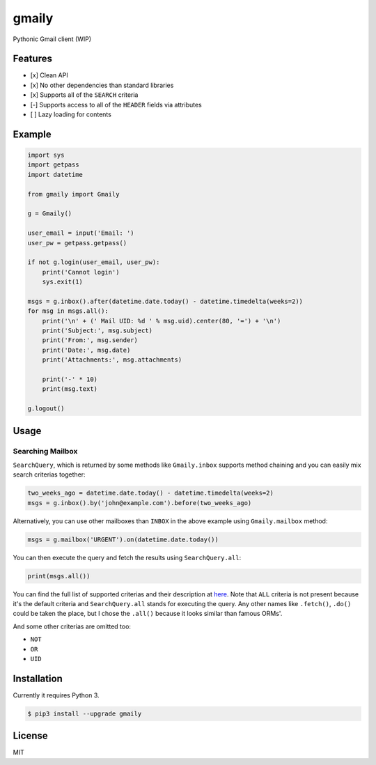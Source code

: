 gmaily
======

Pythonic Gmail client (WIP)

Features
--------

- [x] Clean API
- [x] No other dependencies than standard libraries
- [x] Supports all of the ``SEARCH`` criteria
- [-] Supports access to all of the ``HEADER`` fields via attributes
- [ ] Lazy loading for contents

Example
-------

.. code:: python

    import sys
    import getpass
    import datetime

    from gmaily import Gmaily

    g = Gmaily()

    user_email = input('Email: ')
    user_pw = getpass.getpass()

    if not g.login(user_email, user_pw):
        print('Cannot login')
        sys.exit(1)

    msgs = g.inbox().after(datetime.date.today() - datetime.timedelta(weeks=2))
    for msg in msgs.all():
        print('\n' + (' Mail UID: %d ' % msg.uid).center(80, '=') + '\n')
        print('Subject:', msg.subject)
        print('From:', msg.sender)
        print('Date:', msg.date)
        print('Attachments:', msg.attachments)

        print('-' * 10)
        print(msg.text)

    g.logout()

Usage
-----

Searching Mailbox
~~~~~~~~~~~~~~~~~

``SearchQuery``, which is returned by some methods like ``Gmaily.inbox``
supports method chaining and you can easily mix search criterias together:

.. code:: python

    two_weeks_ago = datetime.date.today() - datetime.timedelta(weeks=2)
    msgs = g.inbox().by('john@example.com').before(two_weeks_ago)

Alternatively, you can use other mailboxes than ``INBOX`` in the above example
using ``Gmaily.mailbox`` method:

.. code:: python

    msgs = g.mailbox('URGENT').on(datetime.date.today())

You can then execute the query and fetch the results using ``SearchQuery.all``:

.. code:: python

    print(msgs.all())

You can find the full list of supported criterias and their description at `here
<https://tools.ietf.org/html/rfc3501#section-6.4.4>`_. Note that ``ALL`` criteria
is not present because it's the default criteria and ``SearchQuery.all`` stands
for executing the query. Any other names like ``.fetch()``, ``.do()`` could be
taken the place, but I chose the ``.all()`` because it looks similar than famous
ORMs'.

And some other criterias are omitted too:

- ``NOT``
- ``OR``
- ``UID``

Installation
------------

Currently it requires Python 3.

.. code:: bash

    $ pip3 install --upgrade gmaily

License
-------

MIT
